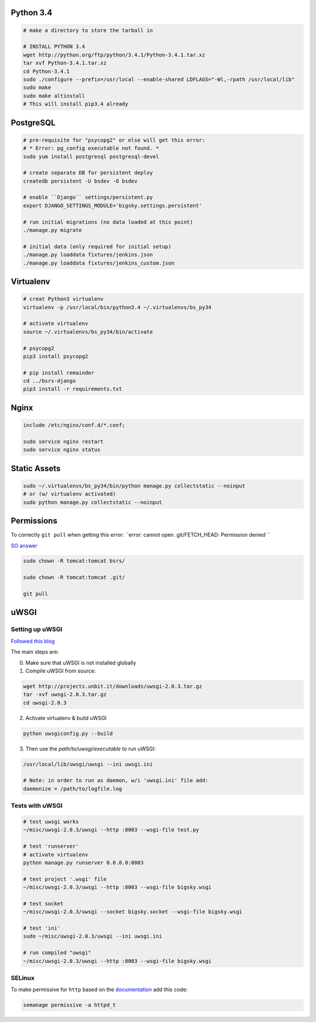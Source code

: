 Python 3.4
==========

.. code-block::

    # make a directory to store the tarball in

    # INSTALL PYTHON 3.4
    wget http://python.org/ftp/python/3.4.1/Python-3.4.1.tar.xz
    tar xvf Python-3.4.1.tar.xz
    cd Python-3.4.1
    sudo ./configure --prefix=/usr/local --enable-shared LDFLAGS="-Wl,-rpath /usr/local/lib"
    sudo make
    sudo make altinstall
    # This will install pip3.4 already


PostgreSQL
==========

.. code-block::

    # pre-requisite for "psycopg2" or else will get this error:
    # * Error: pg_config executable not found. *
    sudo yum install postgresql postgresql-devel

    # create separate DB for persistent deploy
    createdb persistent -U bsdev -O bsdev

    # enable ``Django`` settings/persistent.py
    export DJANGO_SETTINGS_MODULE='bigsky.settings.persistent'

    # run initial migrations (no data loaded at this point)
    ./manage.py migrate

    # initial data (only required for initial setup)
    ./manage.py loaddata fixtures/jenkins.json
    ./manage.py loaddata fixtures/jenkins_custom.json


Virtualenv
==========

.. code-block::

    # creat Python3 virtualenv
    virtualenv -p /usr/local/bin/python3.4 ~/.virtualenvs/bs_py34

    # activate virtualenv
    source ~/.virtualenvs/bs_py34/bin/activate

    # psycopg2
    pip3 install psycopg2

    # pip install remainder
    cd ../bsrs-django
    pip3 install -r requirements.txt



Nginx
=====

.. code-block::

    include /etc/nginx/conf.d/*.conf;

    sudo service nginx restart
    sudo service nginx status


Static Assets
=============

.. code-block::

    sudo ~/.virtualenvs/bs_py34/bin/python manage.py collectstatic --noinput
    # or (w/ virtualenv activated)
    sudo python manage.py collectstatic --noinput 


Permissions
===========

To correctly ``git pull`` when getting this error: 
``error: cannot open .git/FETCH_HEAD: Permission denied ``

`SO answer <http://stackoverflow.com/questions/13195814/trying-to-git-pull-with-error-cannot-open-git-fetch-head-permission-denied>`_

.. code-block::

    sudo chown -R tomcat:tomcat bsrs/

    sudo chown -R tomcat:tomcat .git/

    git pull


uWSGI
=====

Setting up uWSGI
----------------
`Followed this blog <http://www.robberphex.com/2014/03/335>`_

The main steps are:

0. Make sure that uWSGI is not installed globally

1. Compile uWSGI from source:

.. code-block::

    wget http://projects.unbit.it/downloads/uwsgi-2.0.3.tar.gz
    tar -xvf uwsgi-2.0.3.tar.gz
    cd uwsgi-2.0.3

2. Activate virtualenv & build uWSGI

.. code-block::

    python uwsgiconfig.py --build

3. Then use the *path/to/uwsgi/executable* to run uWSGI:

.. code-block::

    /usr/local/lib/uwsgi/uwsgi --ini uwsgi.ini

    # Note: in order to run as daemon, w/i 'uwsgi.ini' file add:
    daemonize = /path/to/logfile.log


Tests with uWSGI
----------------

.. code-block::

    # test uwsgi works
    ~/misc/uwsgi-2.0.3/uwsgi --http :8003 --wsgi-file test.py

    # test 'runserver'
    # activate virtualenv
    python manage.py runserver 0.0.0.0:8003

    # test project '.wsgi' file
    ~/misc/uwsgi-2.0.3/uwsgi --http :8003 --wsgi-file bigsky.wsgi

    # test socket
    ~/misc/uwsgi-2.0.3/uwsgi --socket bigsky.socket --wsgi-file bigsky.wsgi

    # test 'ini'
    sudo ~/misc/uwsgi-2.0.3/uwsgi --ini uwsgi.ini

    # run compiled "uwsgi"
    ~/misc/uwsgi-2.0.3/uwsgi --http :8003 --wsgi-file bigsky.wsgi

SELinux
-------

To make permissive for ``http`` based on the `documentation <https://www.nginx.com/blog/nginx-se-linux-changes-upgrading-rhel-6-6/>`_
add this code:

.. code-block::

    semanage permissive -a httpd_t
